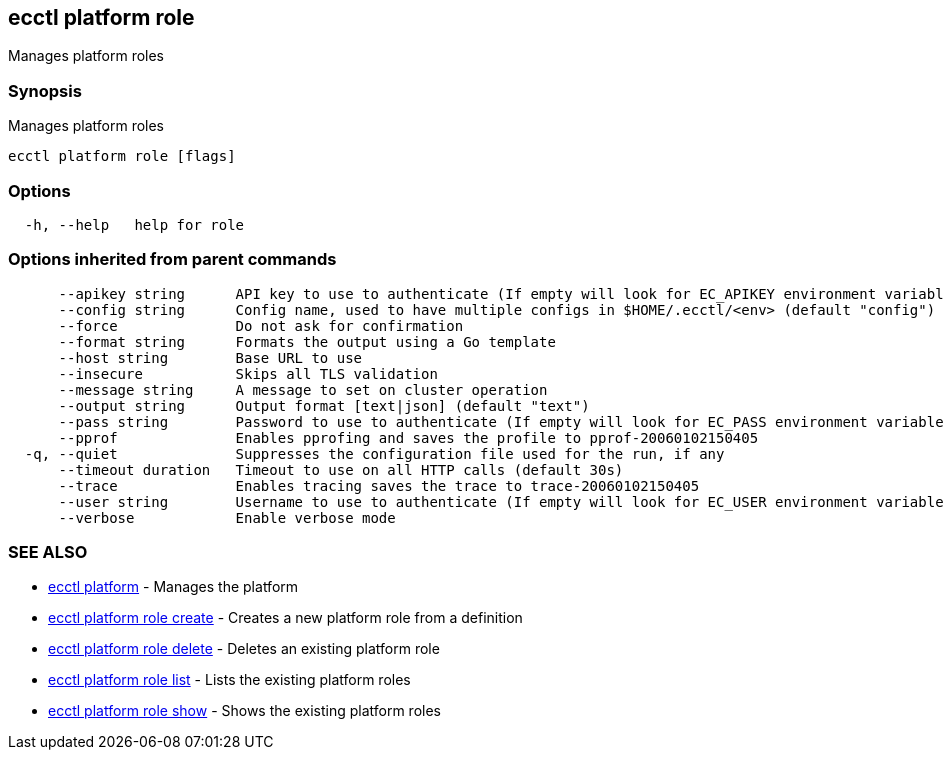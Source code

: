 [#ecctl-platform-role]
== ecctl platform role

Manages platform roles

[#synopsis]
=== Synopsis

Manages platform roles

----
ecctl platform role [flags]
----

[#options]
=== Options

----
  -h, --help   help for role
----

[#options-inherited-from-parent-commands]
=== Options inherited from parent commands

----
      --apikey string      API key to use to authenticate (If empty will look for EC_APIKEY environment variable)
      --config string      Config name, used to have multiple configs in $HOME/.ecctl/<env> (default "config")
      --force              Do not ask for confirmation
      --format string      Formats the output using a Go template
      --host string        Base URL to use
      --insecure           Skips all TLS validation
      --message string     A message to set on cluster operation
      --output string      Output format [text|json] (default "text")
      --pass string        Password to use to authenticate (If empty will look for EC_PASS environment variable)
      --pprof              Enables pprofing and saves the profile to pprof-20060102150405
  -q, --quiet              Suppresses the configuration file used for the run, if any
      --timeout duration   Timeout to use on all HTTP calls (default 30s)
      --trace              Enables tracing saves the trace to trace-20060102150405
      --user string        Username to use to authenticate (If empty will look for EC_USER environment variable)
      --verbose            Enable verbose mode
----

[#see-also]
=== SEE ALSO

* xref:ecctl_platform.adoc[ecctl platform]	 - Manages the platform
* xref:ecctl_platform_role_create.adoc[ecctl platform role create]	 - Creates a new platform role from a definition
* xref:ecctl_platform_role_delete.adoc[ecctl platform role delete]	 - Deletes an existing platform role
* xref:ecctl_platform_role_list.adoc[ecctl platform role list]	 - Lists the existing platform roles
* xref:ecctl_platform_role_show.adoc[ecctl platform role show]	 - Shows the existing platform roles

